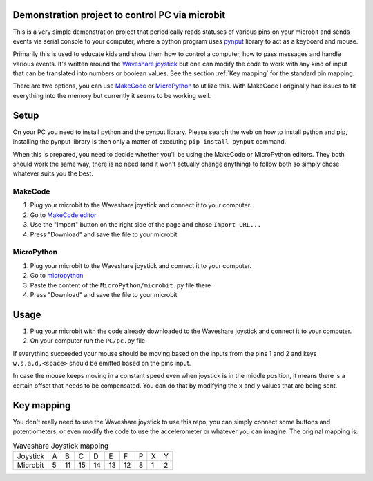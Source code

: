 Demonstration project to control PC via microbit
================================================

This is a very simple demonstration project that periodically
reads statuses of various pins on your microbit and sends events
via serial console to your computer, where a python program
uses `pynput <https://pythonhosted.org/pynput/>`_ library to
act as a keyboard and mouse.

Primarily this is used to educate kids and show them how to
control a computer, how to pass messages and handle various
events. It's written around the
`Waveshare joystick <https://github.com/waveshare/JoyStick>`_
but one can modify the code to work with any kind of input
that can be translated into numbers or boolean values. See
the section :ref:`Key mapping` for the standard pin mapping.

There are two options, you can use `MakeCode <makecode.microbit.org>`_
or `MicroPython <https://python.microbit.org/v/2>`_ to utilize
this. With MakeCode I originally had issues to fit everything into
the memory but currently it seems to be working well.

Setup
=====

On your PC you need to install python and the pynput library. Please
search the web on how to install python and pip, installing the pynput
library is then only a matter of executing ``pip install pynput`` command.

When this is prepared, you need to decide whether you'll be using the
MakeCode or MicroPython editors. They both should work the same way,
there is no need (and it won't actually change anything) to follow
both so simply chose whatever suits you the best.

MakeCode
--------

#. Plug your microbit to the Waveshare joystick and connect it to your
   computer.
#. Go to `MakeCode editor <https://makecode.microbit.org>`_
#. Use the "Import" button on the right side of the page and chose
   ``Import URL...``
#. Press "Download" and save the file to your microbit

MicroPython
-----------

#. Plug your microbit to the Waveshare joystick and connect it to your
   computer.
#. Go to `micropython <https://python.microbit.org/v/2>`_
#. Paste the content of the ``MicroPython/microbit.py`` file there
#. Press "Download" and save the file to your microbit

Usage
=====

#. Plug your microbit with the code already downloaded to the Waveshare
   joystick and connect it to your computer.
#. On your computer run the ``PC/pc.py`` file

If everything succeeded your mouse should be moving based on the inputs from
the pins 1 and 2 and keys ``w,s,a,d,<space>`` should be emitted based on the pins
input.

In case the mouse keeps moving in a constant speed even when joystick is in the
middle position, it means there is a certain offset that needs to be compensated.
You can do that by modifying the ``x`` and ``y`` values that are being sent.

Key mapping
===========

You don't really need to use the Waveshare joystick to use this repo,
you can simply connect some buttons and potentiometers, or even
modify the code to use the accelerometer or whatever you can imagine.
The original mapping is:

.. list-table:: Waveshare Joystick mapping

   * - Joystick
     - A
     - B
     - C
     - D
     - E
     - F
     - P
     - X
     - Y
   * - Microbit
     - 5
     - 11
     - 15
     - 14
     - 13
     - 12
     - 8
     - 1
     - 2
